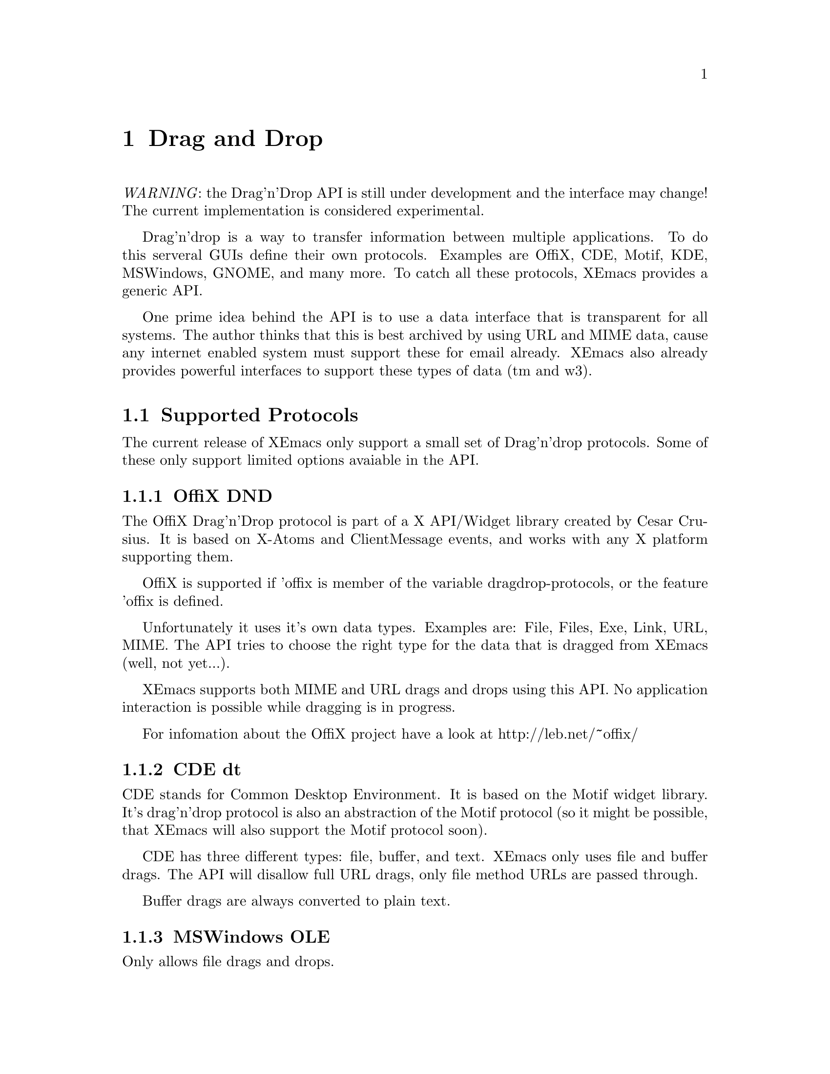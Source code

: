 @c -*-texinfo-*-
@c This is part of the XEmacs Lisp Reference Manual.
@c Copyright (C) 1998 Oliver Graf <ograf@fga.de>
@c Original reference is (c) 1990, 1991, 1992, 1993, 1994 Free Software Foundation, Inc. 
@c See the file lispref.texi for copying conditions.
@setfilename ../../info/dragndrop.texi
@node Drag and Drop, Modes, Scrollbars, Top
@chapter Drag and Drop
@cindex drag and drop

@emph{WARNING}: the Drag'n'Drop API is still under development and the
interface may change! The current implementation is considered experimental.

  Drag'n'drop is a way to transfer information between multiple applications.
To do this serveral GUIs define their own protocols. Examples are OffiX, CDE,
Motif, KDE, MSWindows, GNOME, and many more. To catch all these protocols,
XEmacs provides a generic API.

One prime idea behind the API is to use a data interface that is
transparent for all systems. The author thinks that this is best
archived by using URL and MIME data, cause any internet enabled system
must support these for email already. XEmacs also already provides
powerful interfaces to support these types of data (tm and w3).

@menu
* Supported Protocols:: Which low-level protocols are supported.
* Drop Interface::      How XEmacs handles a drop from another application.
* Drag Interface::      Calls to initiate a drag from XEmacs.
@end menu

@node Supported Protocols
@section Supported Protocols

The current release of XEmacs only support a small set of Drag'n'drop
protocols. Some of these only support limited options avaiable in the API.

@menu
* OffiX DND::           A generic X based protocol.
* CDE dt::              Common Desktop Environment used on suns.
* MSWindows OLE::       Mr. Gates way of live.
* Loose ends::          The other protocols.
@end menu

@node OffiX DND
@subsection OffiX DND
@cindex OffiX DND

The OffiX Drag'n'Drop protocol is part of a X API/Widget library created by
Cesar Crusius. It is based on X-Atoms and ClientMessage events, and works with
any X platform supporting them.

OffiX is supported if 'offix is member of the variable dragdrop-protocols, or
the feature 'offix is defined.

Unfortunately it uses it's own data types. Examples are: File, Files,
Exe, Link, URL, MIME. The API tries to choose the right type for the data that 
is dragged from XEmacs (well, not yet...).

XEmacs supports both MIME and URL drags and drops using this API. No application 
interaction is possible while dragging is in progress.

For infomation about the OffiX project have a look at http://leb.net/~offix/

@node CDE dt
@subsection CDE dt
@cindex CDE dt

CDE stands for Common Desktop Environment. It is based on the Motif
widget library. It's drag'n'drop protocol is also an abstraction of the
Motif protocol (so it might be possible, that XEmacs will also support
the Motif protocol soon).

CDE has three different types: file, buffer, and text. XEmacs only uses
file and buffer drags. The API will disallow full URL drags, only file
method URLs are passed through.

Buffer drags are always converted to plain text.

@node MSWindows OLE
@subsection MSWindows OLE
@cindex MSWindows OLE

Only allows file drags and drops.

@node Loose ends
@subsection Loose ends

The following protocols will be supported soon: Xdnd, Motif, Xde (if I
get some specs), KDE OffiX (if KDE can find XEmacs windows).

In particular Xdnd will be one of the protocols that can benefit from
the XEmacs API, cause it also uses MIME types to encode dragged data.

@node Drop Interface
@section Drop Interface
@cindex drop
@cindex Drop API

For each activated low-level protocol, a internal routine will catch
incoming drops and convert them to a dragdrop-drop type
misc-user-event.

This misc-user-event has its function argument set to
@code{dragdrop-drop-dispatch} and the object contains the data of the drop
(converted to URL/MIME specific data). This function will search the variable
@code{experimental-dragdrop-drop-functions} for a function that can handle the 
dropped data.

To modify the drop behaviour, the user can modify the variable
@code{experimental-dragdrop-drop-functions}. Each element of this list
specifies a possible handler for dropped data. The first one that can handle
the data will return @code{t} and exit. Another possibility is to set a
extent-property with the same name. Extents are checked prior to the
variable.

The customization group @code{drag-n-drop} shows all variables of user
interest. 

@node Drag Interface
@section Drag Interface
@cindex drag
@cindex Drag API

This describes the drag API (not implemented yet).
